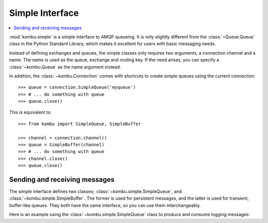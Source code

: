 .. _guide-simple:

==================
 Simple Interface
==================

.. contents::
    :local:


:mod:`kombu.simple` is a simple interface to AMQP queueing.
It is only slightly different from the :class:`~Queue.Queue` class in the
Python Standard Library, which makes it excellent for users with basic
messaging needs.

Instead of defining exchanges and queues, the simple classes only requires
two arguments, a connection channel and a name. The name is used as the
queue, exchange and routing key. If the need arises, you can specify
a :class:`~kombu.Queue` as the name argument instead.

In addition, the :class:`~kombu.Connection` comes with
shortcuts to create simple queues using the current connection::

    >>> queue = connection.SimpleQueue('myqueue')
    >>> # ... do something with queue
    >>> queue.close()


This is equivalent to::

    >>> from kombu import SimpleQueue, SimpleBuffer

    >>> channel = connection.channel()
    >>> queue = SimpleBuffer(channel)
    >>> # ... do something with queue
    >>> channel.close()
    >>> queue.close()

.. _simple-send-receive:

Sending and receiving messages
==============================

The simple interface defines two classes; :class:`~kombu.simple.SimpleQueue`,
and :class:`~kombu.simple.SimpleBuffer`. The former is used for persistent
messages, and the latter is used for transient, buffer-like queues.
They both have the same interface, so you can use them interchangeably.

Here is an example using the :class:`~kombu.simple.SimpleQueue` class
to produce and consume logging messages:

.. code-block:: python
    from __future__ import with_statement
    
    import socket
    import datetime
    from time import time
    from kombu import Connection
    
    
    class Logger(object):
    
        def __init__(self, connection, queue_name='log_queue',
                serializer='json', compression=None):
            self.queue = connection.SimpleQueue(queue_name)
            self.serializer = serializer
            self.compression = compression
    
        def log(self, message, level='INFO', context={}):
            self.queue.put({'message': message,
                            'level': level,
                            'context': context,
                            'hostname': socket.gethostname(),
                            'timestamp': time()},
                            serializer=self.serializer,
                            compression=self.compression)
    
        def process(self, callback, n=1, timeout=1):
            for i in xrange(n):
                log_message = self.queue.get(block=True, timeout=1)
                entry = log_message.payload # deserialized data.
                callback(entry)
                log_message.ack() # remove message from queue
    
        def close(self):
            self.queue.close()
    
    
    if __name__ == '__main__':
        from contextlib import closing
    
        with Connection('amqp://guest:guest@localhost:5672//') as conn:
            with closing(Logger(conn)) as logger:
    
                # Send message
                logger.log('Error happened while encoding video',
                            level='ERROR',
                            context={'filename': 'cutekitten.mpg'})
    
                # Consume and process message
    
                # This is the callback called when a log message is
                # received.
                def dump_entry(entry):
                    date = datetime.datetime.fromtimestamp(entry['timestamp'])
                    print('[%s %s %s] %s %r' % (date,
                                                entry['hostname'],
                                                entry['level'],
                                                entry['message'],
                                                entry['context']))
    
                # Process a single message using the callback above.
                logger.process(dump_entry, n=1)
    

